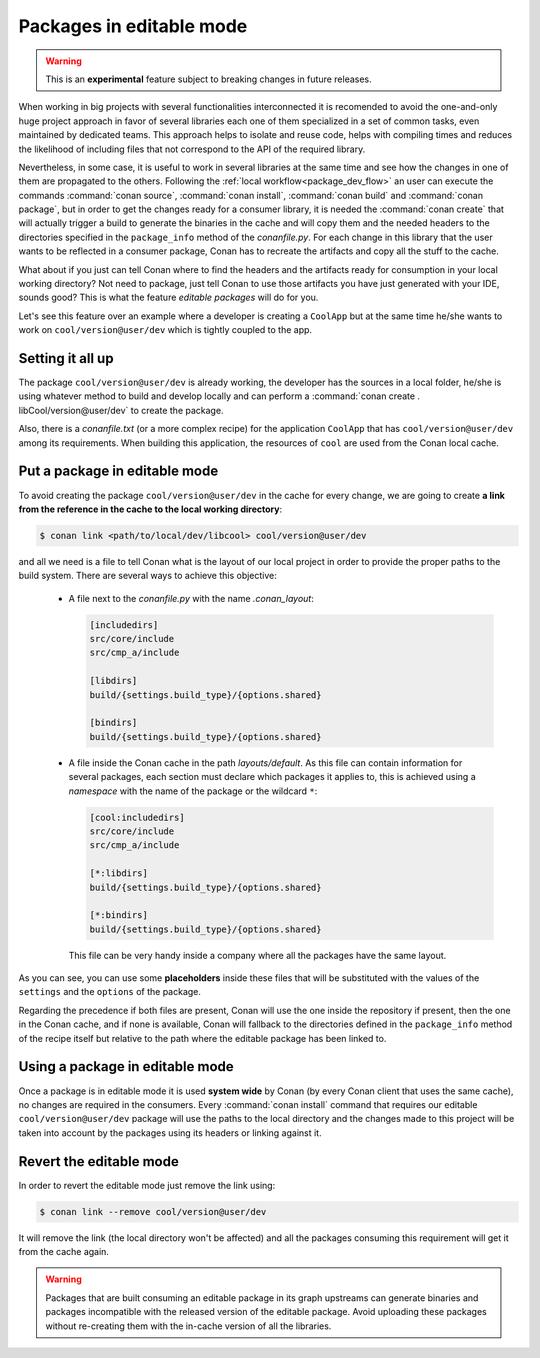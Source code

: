 Packages in editable mode
=========================

.. warning::

    This is an **experimental** feature subject to breaking changes in future releases.

When working in big projects with several functionalities interconnected it is recomended to avoid
the one-and-only huge project approach in favor of several libraries each one of them specialized
in a set of common tasks, even maintained by dedicated teams. This approach helps to isolate
and reuse code, helps with compiling times and reduces the likelihood of including files that
not correspond to the API of the required library.

Nevertheless, in some case, it is useful to work in several libraries at the same time and see how
the changes in one of them are propagated to the others. Following the
:ref:`local workflow<package_dev_flow>` an user can execute the commands :command:`conan source`,
:command:`conan install`, :command:`conan build` and :command:`conan package`, but in order to
get the changes ready for a consumer library, it is needed the :command:`conan create` that will
actually trigger a build to generate the binaries in the cache and will copy them and the needed
headers to the directories specified in the ``package_info`` method of the *conanfile.py*. For each
change in this library that the user wants to be reflected in a consumer package, Conan has to
recreate the artifacts and copy all the stuff to the cache.

What about if you just can tell Conan where to find the headers and the artifacts ready for
consumption in your local working directory? Not need to package, just tell Conan to use those
artifacts you have just generated with your IDE, sounds good? This is what the feature
*editable packages* will do for you.

Let's see this feature over an example where a developer is creating a ``CoolApp`` but at the same
time he/she wants to work on ``cool/version@user/dev`` which is tightly coupled to the app.

Setting it all up
-----------------

The package ``cool/version@user/dev`` is already working, the developer has the sources in a
local folder, he/she is using whatever method to build and develop locally and can perform
a :command:`conan create . libCool/version@user/dev` to create the package.

Also, there is a *conanfile.txt* (or a more complex recipe) for the application ``CoolApp`` that
has ``cool/version@user/dev`` among its requirements. When building this application, the
resources of ``cool`` are used from the Conan local cache.

Put a package in editable mode
------------------------------

To avoid creating the package ``cool/version@user/dev`` in the cache for every change, we are going
to create **a link from the reference in the cache to the local working directory**:

.. code-block:: bash

    $ conan link <path/to/local/dev/libcool> cool/version@user/dev

and all we need is a file to tell Conan what is the layout of our local project in order to provide
the proper paths to the build system. There are several ways to achieve this objective:

 * A file next to the *conanfile.py* with the name *.conan_layout*:

   .. code-block:: ini

       [includedirs]
       src/core/include
       src/cmp_a/include

       [libdirs]
       build/{settings.build_type}/{options.shared}

       [bindirs]
       build/{settings.build_type}/{options.shared}

 * A file inside the Conan cache in the path *layouts/default*. As this file can contain information
   for several packages, each section must declare which packages it applies to, this is achieved
   using a *namespace* with the name of the package or the wildcard ``*``:

   .. code-block:: ini

       [cool:includedirs]
       src/core/include
       src/cmp_a/include

       [*:libdirs]
       build/{settings.build_type}/{options.shared}

       [*:bindirs]
       build/{settings.build_type}/{options.shared}


   This file can be very handy inside a company where all the packages have the same layout.

As you can see, you can use some **placeholders** inside these files that will be substituted with
the values of the ``settings`` and the ``options`` of the package.

Regarding the precedence if both files are present, Conan will use the one inside the repository if
present, then the one in the Conan cache, and if none is available, Conan will fallback to the
directories defined in the ``package_info`` method of the recipe itself but relative to the path
where the editable package has been linked to.

Using a package in editable mode
--------------------------------

Once a package is in editable mode it is used **system wide** by Conan (by every Conan client that
uses the same cache), no changes are required in the consumers. Every :command:`conan install`
command that requires our editable ``cool/version@user/dev`` package will use the paths to
the local directory and the changes made to this project will be taken into account by the
packages using its headers or linking against it.

Revert the editable mode
------------------------

In order to revert the editable mode just remove the link using:

.. code-block:: bash

    $ conan link --remove cool/version@user/dev

It will remove the link (the local directory won't be affected) and all the packages consuming this
requirement will get it from the cache again.

.. warning::

   Packages that are built consuming an editable package in its graph upstreams can generate binaries
   and packages incompatible with the released version of the editable package. Avoid uploading
   these packages without re-creating them with the in-cache version of all the libraries.
